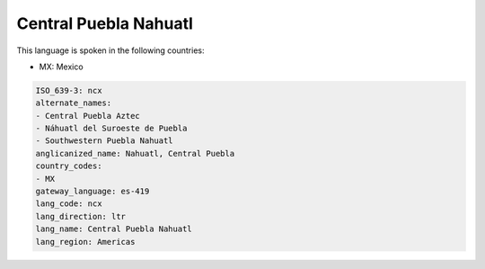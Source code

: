 .. _ncx:

Central Puebla Nahuatl
======================

This language is spoken in the following countries:

* MX: Mexico

.. code-block:: yaml

    ISO_639-3: ncx
    alternate_names:
    - Central Puebla Aztec
    - Náhuatl del Suroeste de Puebla
    - Southwestern Puebla Nahuatl
    anglicanized_name: Nahuatl, Central Puebla
    country_codes:
    - MX
    gateway_language: es-419
    lang_code: ncx
    lang_direction: ltr
    lang_name: Central Puebla Nahuatl
    lang_region: Americas
    
